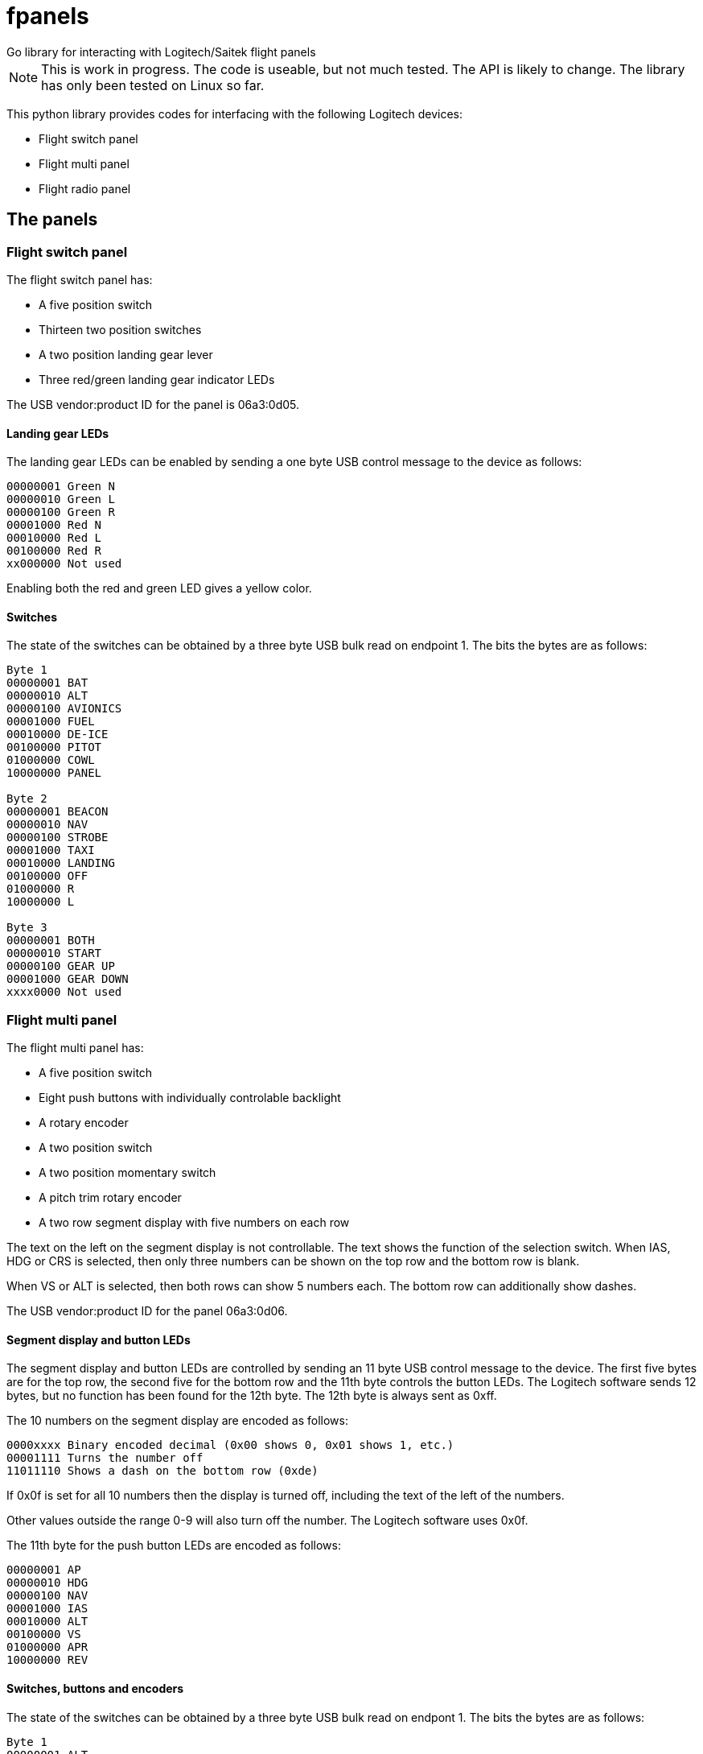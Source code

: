 = fpanels
Go library for interacting with Logitech/Saitek flight panels

NOTE: This is work in progress. The code is useable, but not much tested. The API
is likely to change. The library has only been tested on Linux so far.

This python library provides codes for interfacing with the following Logitech devices:

- Flight switch panel
- Flight multi panel
- Flight radio panel

== The panels

=== Flight switch panel

The flight switch panel has:

- A five position switch
- Thirteen two position switches
- A two position landing gear lever
- Three red/green landing gear indicator LEDs 

The USB vendor:product ID for the panel is 06a3:0d05.

==== Landing gear LEDs

The landing gear LEDs can be enabled by sending a one byte USB control message to the device as follows:

----
00000001 Green N
00000010 Green L
00000100 Green R
00001000 Red N
00010000 Red L
00100000 Red R
xx000000 Not used
----

Enabling both the red and green LED gives a yellow color.

==== Switches

The state of the switches can be obtained by a three byte USB bulk read on
endpoint 1. The bits the bytes are as follows:

----
Byte 1
00000001 BAT
00000010 ALT
00000100 AVIONICS
00001000 FUEL
00010000 DE-ICE
00100000 PITOT
01000000 COWL
10000000 PANEL

Byte 2
00000001 BEACON
00000010 NAV
00000100 STROBE
00001000 TAXI
00010000 LANDING
00100000 OFF
01000000 R
10000000 L

Byte 3
00000001 BOTH
00000010 START
00000100 GEAR UP 
00001000 GEAR DOWN
xxxx0000 Not used
----

=== Flight multi panel

The flight multi panel has:

- A five position switch
- Eight push buttons with individually controlable backlight
- A rotary encoder
- A two position switch
- A two position momentary switch
- A pitch trim rotary encoder
- A two row segment display with five numbers on each row

The text on the left on the segment display is not controllable. The text 
shows the function of the selection switch. When IAS, HDG or CRS is
selected, then only three numbers can be shown on the top row and the
bottom row is blank.

When VS or ALT is selected, then both rows can show 5 numbers each. The 
bottom row can additionally show dashes.

The USB vendor:product ID for the panel 06a3:0d06.

==== Segment display and button LEDs

The segment display and button LEDs are controlled by sending an 11 byte USB
control message to the device. The first five bytes are for the top row, the
second five for the bottom row and the 11th byte controls the button LEDs.
The Logitech software sends 12 bytes, but no function has been found for the 12th
byte. The 12th byte is always sent as 0xff.

The 10 numbers on the segment display are encoded as follows:

----
0000xxxx Binary encoded decimal (0x00 shows 0, 0x01 shows 1, etc.)
00001111 Turns the number off
11011110 Shows a dash on the bottom row (0xde)
----

If 0x0f is set for all 10 numbers then the display is turned off, including the
text of the left of the numbers.

Other values outside the range 0-9 will also turn off the number. The Logitech
software uses 0x0f.

The 11th byte for the push button LEDs are encoded as follows:

----
00000001 AP
00000010 HDG
00000100 NAV
00001000 IAS
00010000 ALT
00100000 VS
01000000 APR
10000000 REV
----

==== Switches, buttons and encoders

The state of the switches can be obtained by a three byte USB bulk read on
endpont 1. The bits the bytes are as follows:

----
Byte 1
00000001 ALT
00000010 VS
00000100 IAS
00001000 HDG
00010000 CRS
00100000 Encoder cw
01000000 Encoder ccw
10000000 AP

Byte 2
00000001 HDG
00000010 NAV
00000100 IAS
00001000 ALT
00010000 APR
00100000 REV
01000000 
10000000 Throttle ARM

Byte 3
00000001 Flaps up
00000010 Flaps down
00000100 Pitch down
00001000 Pitch up
xxxx0000 Not used
----

=== Flight radio panel

The flight radio panel has:

- Two seven position function switches
- Two dual rotary encoders
- Two momentary push buttons
- Four five number segment displays

The segment displays can show numbers or dash in each position. In addition
a dot can be displayed in combination with a number.

The vendor:prduct ID for the panel is 06a3:0d67.

==== Segment displays

The segment displays are controlled by sending a 20 byte USB
control message to the device, 5 bytes per display, in the following order:
top left, top right, bottom left, bottom right.

The 20 display numbers are encoded as follows:

----
0000xxxx Binary encoded decimal (0x00 shows 0, 0x01 shows 1, etc.)
00001111 Turns the number off
1101xxxx Adds a dot to the number
1110xxxx Shows dash/minus
----

==== Switches, buttons and encoders

The state of the switches can be obtained by a three byte USB bulk read on
endpoint 1. The bits in the bytes are as follows:

----
Byte 1
00000001 1 COM1
00000010 1 COM2
00000100 1 NAV1
00001000 1 NAV2
00010000 1 ADF
00100000 1 DME
01000000 1 XPDR
10000000 2 COM1

Byte 2
00000001 2 COM2
00000010 2 NAV1
00000100 2 NAV2
00001000 2 ADF
00010000 2 DME
00100000 2 XPDR
01000000 1 ACT/STDBY
10000000 2 ACT/STDBY

Byte 3
00000001 1 inner encoder cw
00000010 1 inner encoder ccw
00000100 1 outer encoder cw
00001000 1 outer encoder ccw
00010000 2 inner encoder cw 
00100000 2 inner encoder ccw
01000000 2 outer encoder cw 
10000000 2 outer encoder ccw
----
